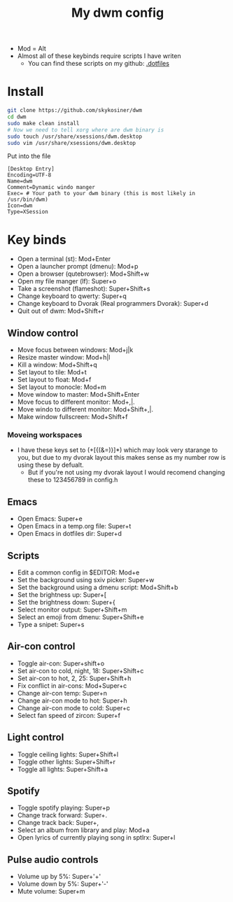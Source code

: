 #+title: My dwm config

- Mod = Alt
- Almost all of these keybinds require scripts I have writen
  - You can find these scripts on my github: [[github:skykosiner/.dotfiles][.dotfiles]]

* Install
#+begin_src bash
git clone https://github.com/skykosiner/dwm
cd dwm
sudo make clean install
# Now we need to tell xorg where are dwm binary is
sudo touch /usr/share/xsessions/dwm.desktop
sudo vim /usr/share/xsessions/dwm.desktop
#+end_src
Put into the file
#+begin_src
[Desktop Entry]
Encoding=UTF-8
Name=dwm
Comment=Dynamic windo manger
Exec= # Your path to your dwm binary (this is most likely in /usr/bin/dwm)
Icon=dwm
Type=XSession
#+end_src

* Key binds
- Open a terminal (st): Mod+Enter
- Open a launcher prompt (dmenu): Mod+p
- Open a browser (qutebrowser): Mod+Shift+w
- Open my file manger (lf): Super+o
- Take a screenshot (flameshot): Super+Shift+s
- Change keyboard to qwerty: Super+q
- Change keyboard to Dvorak (Real programmers Dvorak): Super+d
- Quit out of dwm: Mod+Shift+r
** Window control
- Move focus between windows: Mod+j|k
- Resize master window: Mod+h|l
- Kill a window: Mod+Shift+q
- Set layout to tile: Mod+t
- Set layout to float: Mod+f
- Set layout to monocle: Mod+m
- Move window to master: Mod+Shift+Enter
- Move focus to different monitor: Mod+,|.
- Move windo to different monitor: Mod+Shift+,|.
- Make window fullscreen: Mod+Shift+f
*** Moveing workspaces
- I have these keys set to (+[{(&=)}]*) which may look very starange to you, but due to my dvorak layout this makes sense as my number row is using these by defualt.
 - But if you're not using my dvorak layout I would recomend changing these to
   123456789 in config.h
** Emacs
- Open Emacs: Super+e
- Open Emacs in a temp.org file: Super+t
- Open Emacs in dotfiles dir: Super+d
** Scripts
- Edit a common config in $EDITOR: Mod+e
- Set the background using sxiv picker: Super+w
- Set the background using a dmenu script: Mod+Shift+b
- Set the brightness up: Super+[
- Set the brightness down: Super+{
- Select monitor output: Super+Shift+m
- Select an emoji from dmenu: Super+Shift+e
- Type a snipet: Super+s
** Air-con control
- Toggle air-con: Super+shift+o
- Set air-con to cold, night, 18: Super+Shift+c
- Set air-con to hot, 2, 25: Super+Shift+h
- Fix conflict in air-cons: Mod+Super+c
- Change air-con temp: Super+n
- Change air-con mode to hot: Super+h
- Change air-con mode to cold: Super+c
- Select fan speed of zircon: Super+f
** Light control
- Toggle ceiling lights: Super+Shift+l
- Toggle other lights: Super+Shift+r
- Toggle all lights: Super+Shift+a
** Spotify
- Toggle spotify playing: Super+p
- Change track forward: Super+.
- Change track back: Super+,
- Select an album from library and play: Mod+a
- Open lyrics of currently playing song in sptlrx: Super+l
** Pulse audio controls
- Volume up by 5%: Super+'+'
- Volume down by 5%: Super+'-'
- Mute volume: Super+m
